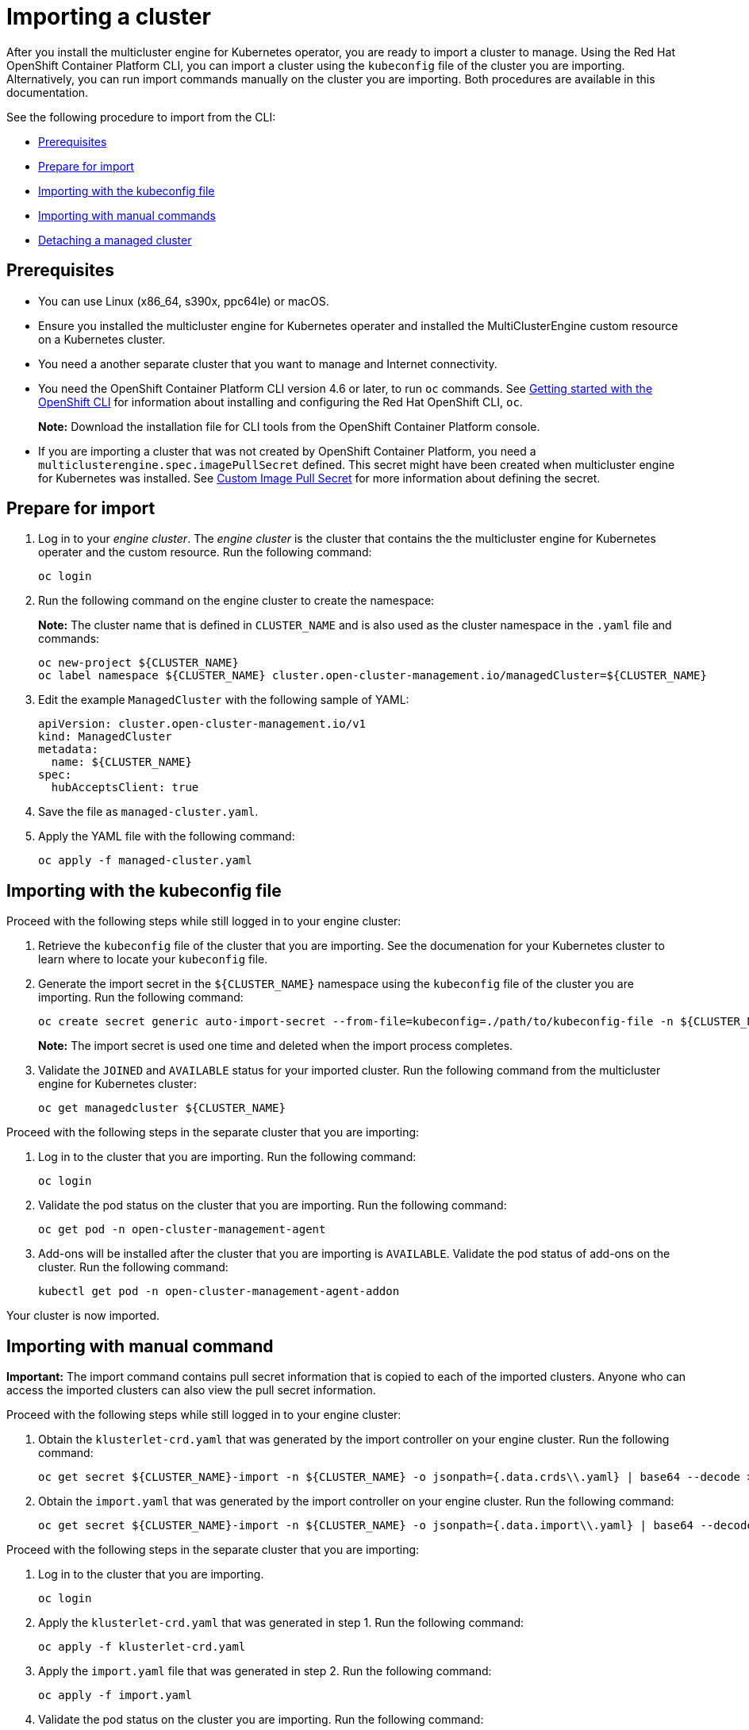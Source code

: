 [#importing-a-cluster]
= Importing a cluster

After you install the multicluster engine for Kubernetes operator, you are ready to import a cluster to manage. Using the Red Hat OpenShift Container Platform CLI, you can import a cluster using the `kubeconfig` file of the cluster you are importing. Alternatively, you can run import commands manually on the cluster you are importing. Both procedures are available in this documentation.

See the following procedure to import from the CLI:

* <<cli-prerequisites,Prerequisites>>
* <<prepare-for-import,Prepare for import>>
* <<importing-wth-the-kubeconfig-file,Importing with the kubeconfig file>>
* <<importing-with-manual-commands,Importing with manual commands>>
* <<detaching-managed-cluster,Detaching a managed cluster>>

[#cli-prerequisites]
== Prerequisites

* You can use Linux (x86_64, s390x, ppc64le) or macOS.
* Ensure you installed the multicluster engine for Kubernetes operater and installed the MultiClusterEngine custom resource on a Kubernetes cluster.
* You need a another separate cluster that you want to manage and Internet connectivity.
* You need the OpenShift Container Platform CLI version 4.6 or later, to run `oc` commands. See https://access.redhat.com/documentation/en-us/openshift_container_platform/4.8/html/cli_tools/openshift-cli-oc#cli-getting-started[Getting started with the OpenShift CLI] for information about installing and configuring the Red Hat OpenShift CLI, `oc`.

+
*Note:* Download the installation file for CLI tools from the  OpenShift Container Platform console.

* If you are importing a cluster that was not created by OpenShift Container Platform, you need a `multiclusterengine.spec.imagePullSecret` defined. This secret might have been created when multicluster engine for Kubernetes was installed. See link:../adv_config_install.adoc#custom-image-pull-secret[Custom Image Pull Secret] for more information about defining the secret. 

[#prepare-for-import]
== Prepare for import

. Log in to your _engine cluster_. The _engine cluster_ is the cluster that contains the the multicluster engine for Kubernetes operater and the custom resource. Run the following command:
+
----
oc login
----

. Run the following command on the engine cluster to create the namespace: 
+
*Note:* The cluster name that is defined in `CLUSTER_NAME` and is also used as the cluster namespace in the `.yaml` file and commands:

+
----
oc new-project ${CLUSTER_NAME}
oc label namespace ${CLUSTER_NAME} cluster.open-cluster-management.io/managedCluster=${CLUSTER_NAME}
----

. Edit the example `ManagedCluster` with the following sample of YAML:

+
----
apiVersion: cluster.open-cluster-management.io/v1
kind: ManagedCluster
metadata:
  name: ${CLUSTER_NAME}
spec:
  hubAcceptsClient: true
----

. Save the file as `managed-cluster.yaml`.
. Apply the YAML file with the following command:
+
----
oc apply -f managed-cluster.yaml
----

[#importing-wth-the-kubeconfig-file]
== Importing with the kubeconfig file

Proceed with the following steps while still logged in to your engine cluster:

. Retrieve the `kubeconfig` file of the cluster that you are importing. See the documenation for your Kubernetes cluster to learn where to locate your `kubeconfig` file.

. Generate the import secret in the `${CLUSTER_NAME}` namespace using the `kubeconfig` file of the cluster you are importing. Run the following command:

+
----
oc create secret generic auto-import-secret --from-file=kubeconfig=./path/to/kubeconfig-file -n ${CLUSTER_NAME}
----

+
*Note:* The import secret is used one time and deleted when the import process completes.

. Validate the `JOINED` and `AVAILABLE` status for your imported cluster. Run the following command from the multicluster engine for Kubernetes cluster:

+
----
oc get managedcluster ${CLUSTER_NAME}
----

Proceed with the following steps in the separate cluster that you are importing:

. Log in to the cluster that you are importing. Run the following command:

+
----
oc login
----

. Validate the pod status on the cluster that you are importing. Run the following command:

+
----
oc get pod -n open-cluster-management-agent
----

. Add-ons will be installed after the cluster that you are importing is `AVAILABLE`. Validate the pod status of add-ons on the cluster. Run the following command:

+
----
kubectl get pod -n open-cluster-management-agent-addon
----

Your cluster is now imported.

[#importing-with-manual-commands]
== Importing with manual command

*Important:* The import command contains pull secret information that is copied to each of the imported clusters. Anyone who can access the imported clusters can also view the pull secret information.

Proceed with the following steps while still logged in to your engine cluster:

. Obtain the `klusterlet-crd.yaml` that was generated by the import controller on your engine cluster. Run the following command:
+
[source,bash]
----
oc get secret ${CLUSTER_NAME}-import -n ${CLUSTER_NAME} -o jsonpath={.data.crds\\.yaml} | base64 --decode > klusterlet-crd.yaml
----

. Obtain the `import.yaml` that was generated by the import controller on your engine cluster.
Run the following command:
+
[source,bash]
----
oc get secret ${CLUSTER_NAME}-import -n ${CLUSTER_NAME} -o jsonpath={.data.import\\.yaml} | base64 --decode > import.yaml
----

Proceed with the following steps in the separate cluster that you are importing:

. Log in to the cluster that you are importing.

+
----
oc login
----

. Apply the `klusterlet-crd.yaml` that was generated in step 1.
Run the following command:
+
----
oc apply -f klusterlet-crd.yaml
----

. Apply the `import.yaml` file that was generated in step 2.
Run the following command:
+
----
oc apply -f import.yaml
----

. Validate the pod status on the cluster you are importing.
Run the following command:
+
----
oc get pod -n open-cluster-management-agent
----

. Validate `JOINED` and `AVAILABLE` status for your imported cluster.
Run the following command from the _engine_ cluster:
+
----
oc get managedcluster ${CLUSTER_NAME}
----

. Addons will be installed after the cluster you are importing is `AVAILABLE`. Validate the pod status of addons on the cluster you are importing.
Run the following command:
+
----
oc get pod -n open-cluster-management-agent-addon
----

Your cluster is now imported.

[#detaching-managed-cluster]
== Detaching a managed cluster

To detach a managed cluster from the multicluster engine for Kubernetes cluster, run the following command:

----
oc delete managedcluster ${CLUSTER_NAME}
----

Your cluster is now detached.
